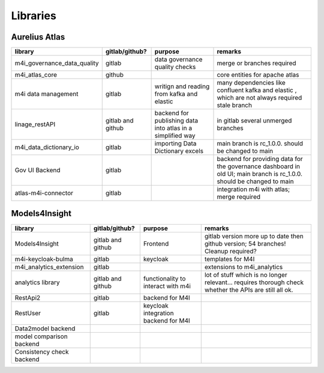 Libraries
============
.. _libraries:



Aurelius Atlas
--------------

+------------------------------+--------------------+-----------------------+-----------------------------------------------------------------------------------------------------------------------+
| library                      | gitlab/github?     | purpose               | remarks                                                                                                               |
+==============================+====================+=======================+=======================================================================================================================+
| m4i_governance_data_quality  | gitlab	            | data governance       | merge or branches required                                                                                            |
|                              |                    | quality checks        |                                                                                                                       | 
+------------------------------+--------------------+-----------------------+-----------------------------------------------------------------------------------------------------------------------+
| m4i_atlas_core               | github             |                       | core entities for apache atlas                                                                                        |
+------------------------------+--------------------+-----------------------+-----------------------------------------------------------------------------------------------------------------------+
| m4i data management          | gitlab	            | writign and reading   | many dependencies like confluent kafka and elastic , which are not always required stale branch                       |
|                              |                    | from kafka and elastic|                                                                                                                       | 
+------------------------------+--------------------+-----------------------+-----------------------------------------------------------------------------------------------------------------------+
| linage_restAPI               | gitlab and github  | backend for publishing| in gitlab several unmerged branches                                                                                   |
|                              |                    | data into atlas       |                                                                                                                       |
|                              |                    | in a simplified way   |                                                                                                                       | 
+------------------------------+--------------------+-----------------------+-----------------------------------------------------------------------------------------------------------------------+
| m4i_data_dictionary_io       | gitlab             | importing Data        | main branch is rc_1.0.0. should be changed to main                                                                    |
|                              |                    | Dictionary excels     |                                                                                                                       |
+------------------------------+--------------------+-----------------------+-----------------------------------------------------------------------------------------------------------------------+
| Gov UI Backend               | gitlab             |                       | backend for providing data for the governance dashboard in old UI; main branch is rc_1.0.0. should be changed to main |
+------------------------------+--------------------+-----------------------+-----------------------------------------------------------------------------------------------------------------------+
| atlas-m4i-connector          | gitlab             |                       | integration m4i with atlas; merge required                                                                            |
+------------------------------+--------------------+-----------------------+-----------------------------------------------------------------------------------------------------------------------+


Models4Insight
--------------

+---------------------------+-------------------+-----------------------+-----------------------------------------------------------------------------------------------------------------------+
| library                   | gitlab/github?    | purpose               | remarks                                                                                                               |
+===========================+===================+=======================+=======================================================================================================================+
| Models4Insight            | gitlab and github | Frontend              | gitlab version more up to date then github version; 54 branches! Cleanup required?                                    |
+---------------------------+-------------------+-----------------------+-----------------------------------------------------------------------------------------------------------------------+
| m4i-keycloak-bulma        | gitlab            | keycloak              | templates for M4I                                                                                                     |
+---------------------------+-------------------+-----------------------+-----------------------------------------------------------------------------------------------------------------------+
| m4i_analytics_extension   | gitlab            |                       | extensions to m4i_analytics                                                                                           |
+---------------------------+-------------------+-----------------------+-----------------------------------------------------------------------------------------------------------------------+
| analytics library         | gitlab and github | functionality to      | lot of stuff which is no longer relevant… requires thorough check whether the APIs are still all ok.                  |
|                           |                   | interact with m4i     |                                                                                                                       |
+---------------------------+-------------------+-----------------------+-----------------------------------------------------------------------------------------------------------------------+
| RestApi2                  | gitlab            | backend for M4I       |                                                                                                                       |
+---------------------------+-------------------+-----------------------+-----------------------------------------------------------------------------------------------------------------------+
| RestUser                  | gitlab            | keycloak integration  |                                                                                                                       |
|                           |                   | backend for M4I       |                                                                                                                       |
+---------------------------+-------------------+-----------------------+-----------------------------------------------------------------------------------------------------------------------+
| Data2model backend        |                   |                       |                                                                                                                       |
+---------------------------+-------------------+-----------------------+-----------------------------------------------------------------------------------------------------------------------+
| model comparison backend  |                   |                       |                                                                                                                       |
+---------------------------+-------------------+-----------------------+-----------------------------------------------------------------------------------------------------------------------+
| Consistency check backend |                   |                       |                                                                                                                       |
+---------------------------+-------------------+-----------------------+-----------------------------------------------------------------------------------------------------------------------+

